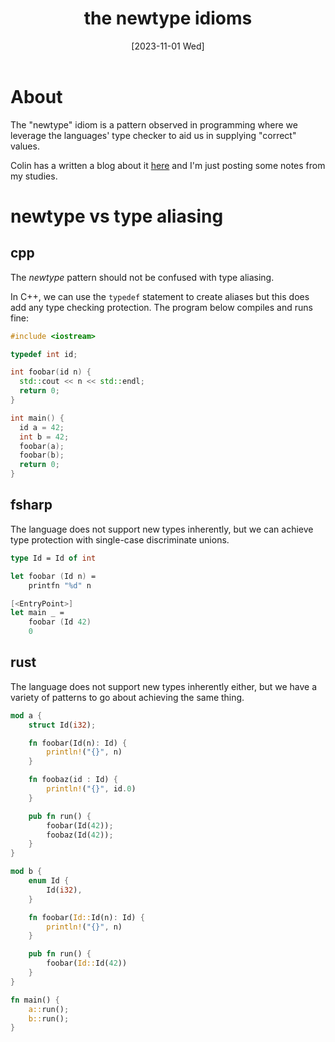 #+title: the newtype idioms
#+categories[]: development
#+tags[]: development
#+date: [2023-11-01 Wed]

* About

The "newtype" idiom is a pattern observed in programming where we leverage the
languages' type checker to aid us in supplying "correct" values.

Colin has a written a blog about it [[https://colinsblog.net/2022-01-29-newtypes/][here]] and I'm just posting some notes from my
studies.

* newtype vs type aliasing

** cpp

The /newtype/ pattern should not be confused with type aliasing.

In C++, we can use the ~typedef~ statement to create aliases but this does add
any type checking protection. The program below compiles and runs fine:

#+begin_src cpp
#include <iostream>

typedef int id;

int foobar(id n) {
  std::cout << n << std::endl;
  return 0;
}

int main() {
  id a = 42;
  int b = 42;
  foobar(a);
  foobar(b);
  return 0;
}
#+end_src

** fsharp

The language does not support new types inherently, but we can achieve type
protection with single-case discriminate unions.

#+begin_src fsharp
type Id = Id of int

let foobar (Id n) =
    printfn "%d" n

[<EntryPoint>]
let main _ =
    foobar (Id 42)
    0
#+end_src

** rust

The language does not support new types inherently either, but we have a variety
of patterns to go about achieving the same thing.

#+begin_src rust
mod a {
    struct Id(i32);

    fn foobar(Id(n): Id) {
        println!("{}", n)
    }

    fn foobaz(id : Id) {
        println!("{}", id.0)
    }

    pub fn run() {
        foobar(Id(42));
        foobaz(Id(42));
    }
}

mod b {
    enum Id {
        Id(i32),
    }

    fn foobar(Id::Id(n): Id) {
        println!("{}", n)
    }

    pub fn run() {
        foobar(Id::Id(42))
    }
}

fn main() {
    a::run();
    b::run();
}
#+end_src
